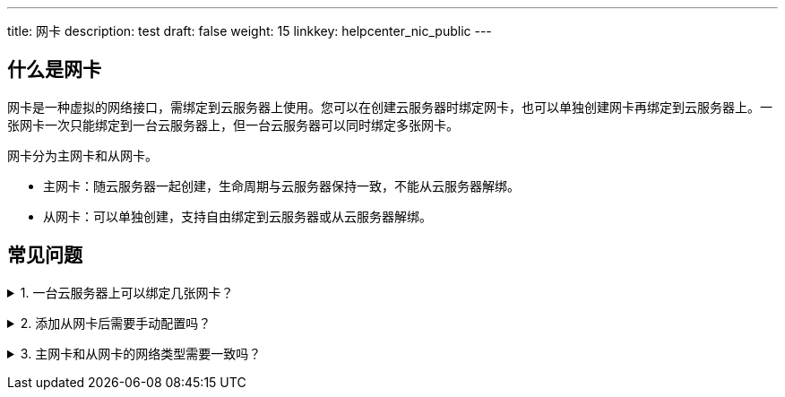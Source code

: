 ---
title: 网卡
description: test
draft: false
weight: 15
linkkey: helpcenter_nic_public
---

== 什么是网卡

网卡是一种虚拟的网络接口，需绑定到云服务器上使用。您可以在创建云服务器时绑定网卡，也可以单独创建网卡再绑定到云服务器上。一张网卡一次只能绑定到一台云服务器上，但一台云服务器可以同时绑定多张网卡。

网卡分为主网卡和从网卡。

* 主网卡：随云服务器一起创建，生命周期与云服务器保持一致，不能从云服务器解绑。
* 从网卡：可以单独创建，支持自由绑定到云服务器或从云服务器解绑。

== 常见问题

+++<details>++++++<summary>+++1. 一台云服务器上可以绑定几张网卡？+++</summary>+++
一个云服务器最多可以绑定 64 张网卡（其中主网卡 1 张，从网卡 63 张），一个网络最多可以有 252 张网卡。
+++</details>+++

+++<details>++++++<summary>+++2. 添加从网卡后需要手动配置吗？+++</summary>+++
根据云服务器使用的镜像不同，部分镜像不能自动识别从网卡导致网卡无法自启动，且当服务器添加多张网卡时，默认路由将具有不确定性，尤其在主机重启后，默认路由可能会指向一个非预期的网卡。+++<br/>+++
此时，需要您登录服务器手动配置网卡及路由，具体配置方法请参见 link:../../compute/vm/faq/common_operations/net_config/default_route/[网卡路由配置]。
+++</details>+++

+++<details>++++++<summary>+++3. 主网卡和从网卡的网络类型需要一致吗？+++</summary>+++
不需要，主网卡与从网卡的网络类型互不影响。+++</details>+++
